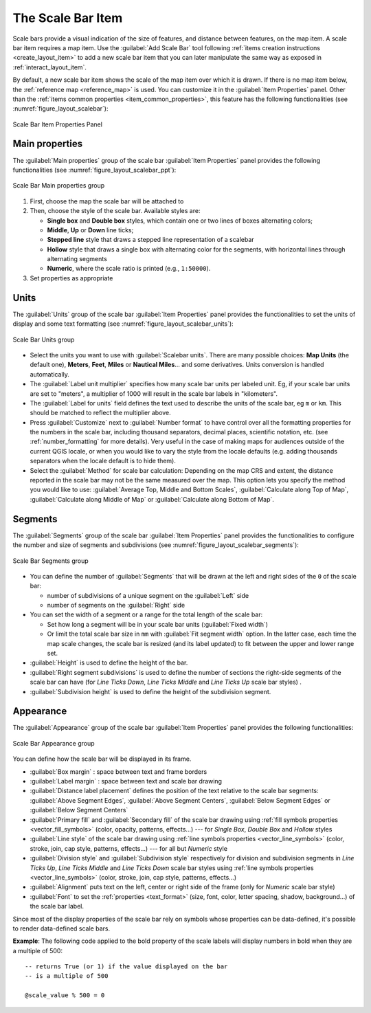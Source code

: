 .. index:: Layout; Scale bar, Map scalebar
.. _layout_scalebar_item:

The Scale Bar Item
==================

.. only:: html

   .. contents::
      :local:

Scale bars provide a visual indication of the size of features, and distance
between features, on the map item. A scale bar item requires a map item.
Use the |scaleBar| :guilabel:`Add Scale Bar` tool following :ref:`items creation
instructions <create_layout_item>` to add a new scale bar item that you can
later manipulate the same way as exposed in :ref:`interact_layout_item`.

By default, a new scale bar item shows the scale of the map item over which
it is drawn. If there is no map item below, the :ref:`reference map <reference_map>` is
used. You can customize it in the :guilabel:`Item Properties` panel.
Other than the :ref:`items common properties <item_common_properties>`, this
feature has the following functionalities (see :numref:`figure_layout_scalebar`):

.. _figure_layout_scalebar:

.. figure:: img/scalebar_properties.png
   :align: center

   Scale Bar Item Properties Panel

Main properties
---------------

The :guilabel:`Main properties` group of the scale bar
:guilabel:`Item Properties` panel provides the following functionalities
(see :numref:`figure_layout_scalebar_ppt`):

.. _figure_layout_scalebar_ppt:

.. figure:: img/scalebar_mainproperties.png
   :align: center

   Scale Bar Main properties group

#. First, choose the map the scale bar will be attached to
#. Then, choose the style of the scale bar. Available styles are:

   * **Single box** and **Double box** styles, which contain one or two lines
     of boxes alternating colors;
   * **Middle**, **Up** or **Down** line ticks;
   * **Stepped line** style that draws a stepped line representation of a scalebar
   * **Hollow** style that draws a single box with alternating color for the
     segments, with horizontal lines through alternating segments
   * **Numeric**, where the scale ratio is printed (e.g., ``1:50000``).
#. Set properties as appropriate

Units
-----

The :guilabel:`Units` group of the scale bar :guilabel:`Item Properties` panel
provides the functionalities to set the units of display and some text formatting
(see :numref:`figure_layout_scalebar_units`):

.. _figure_layout_scalebar_units:

.. figure:: img/scalebar_units.png
   :align: center

   Scale Bar Units group

* Select the units you want to use with :guilabel:`Scalebar units`. There are
  many possible choices: **Map Units** (the default one), **Meters**, **Feet**,
  **Miles** or **Nautical Miles**... and some derivatives. Units conversion
  is handled automatically.
* The :guilabel:`Label unit multiplier` specifies how many scale bar units per
  labeled unit. Eg, if your scale bar units are set to "meters", a multiplier of
  1000 will result in the scale bar labels in "kilometers".
* The :guilabel:`Label for units` field defines the text used to describe the
  units of the scale bar, eg ``m`` or ``km``. This should be matched to reflect
  the multiplier above.
* Press :guilabel:`Customize` next to :guilabel:`Number format` to have control
  over all the formatting properties for the numbers in the scale bar, including
  thousand separators, decimal places, scientific notation, etc.
  (see :ref:`number_formatting` for more details).
  Very useful in the case of making maps for audiences outside of the current
  QGIS locale, or when you would like to vary the style from the locale
  defaults (e.g. adding thousands separators when the locale default is to hide
  them).
* Select the :guilabel:`Method` for scale bar calculation: Depending on the map CRS and extent,
  the distance reported in the scale bar may not be the same measured over the map.
  This option lets you specify the method you would like to use:
  :guilabel:`Average Top, Middle and Bottom Scales`, :guilabel:`Calculate along Top of Map`,
  :guilabel:`Calculate along Middle of Map` or :guilabel:`Calculate along Bottom of Map`.

Segments
--------

The :guilabel:`Segments` group of the scale bar :guilabel:`Item Properties` panel
provides the functionalities to configure the number and size of segments and
subdivisions (see :numref:`figure_layout_scalebar_segments`):

.. _figure_layout_scalebar_segments:

.. figure:: img/scalebar_segments.png
   :align: center

   Scale Bar Segments group

* You can define the number of :guilabel:`Segments` that will be drawn at the left
  and right sides of the ``0`` of the scale bar:

  * number of subdivisions of a unique segment on the :guilabel:`Left` side
  * number of segments on the :guilabel:`Right` side
* You can set the width of a segment or a range for the total length of the scale bar:
  
  * Set how long a segment will be in your scale bar units (:guilabel:`Fixed width`)
  * Or limit the total scale bar size in ``mm`` with :guilabel:`Fit segment width` option. In the
    latter case, each time the map scale changes, the scale bar is resized (and
    its label updated) to fit between the upper and lower range set.
* :guilabel:`Height` is used to define the height of the bar.
* :guilabel:`Right segment subdivisions` is used to define the number of sections
  the right-side segments of the scale bar can have (for *Line Ticks Down*,
  *Line Ticks Middle* and *Line Ticks Up* scale bar styles) .
* :guilabel:`Subdivision height` is used to define the height of the subdivision
  segment.

Appearance
----------

The :guilabel:`Appearance` group of the scale bar :guilabel:`Item Properties`
panel provides the following functionalities:

.. _figure_layout_scalebar_appearance:

.. figure:: img/scalebar_appearance.png
   :align: center

   Scale Bar Appearance group

You can define how the scale bar will be displayed in its frame.

* :guilabel:`Box margin` : space between text and frame borders
* :guilabel:`Label margin` : space between text and scale bar drawing
* :guilabel:`Distance label placement` defines the position of the text relative to the scale bar segments:
  :guilabel:`Above Segment Edges`, :guilabel:`Above Segment Centers`,
  :guilabel:`Below Segment Edges` or :guilabel:`Below Segment Centers`
* :guilabel:`Primary fill` and :guilabel:`Secondary fill` of the scale bar
  drawing using :ref:`fill symbols properties <vector_fill_symbols>`
  (color, opacity, patterns, effects...) --- for *Single Box*, *Double Box*
  and *Hollow* styles
* :guilabel:`Line style` of the scale bar drawing using :ref:`line symbols
  properties <vector_line_symbols>` (color, stroke, join, cap style, patterns,
  effects...) --- for all but *Numeric* style
* :guilabel:`Division style` and :guilabel:`Subdivision style` respectively
  for division and subdivision segments in *Line Ticks Up*, *Line Ticks Middle*
  and *Line Ticks Down* scale bar styles using :ref:`line symbols properties
  <vector_line_symbols>` (color, stroke, join, cap style, patterns, effects...)
* :guilabel:`Alignment` puts text on the left, center or right side of the
  frame (only for *Numeric* scale bar style)
* :guilabel:`Font` to set the :ref:`properties <text_format>`
  (size, font, color, letter spacing, shadow, background...) of the scale bar
  label.

Since most of the display properties of the scale bar rely on symbols whose
properties can be data-defined, it's possible to render data-defined scale bars.

**Example**: The following code applied to the bold property of the scale labels
will display numbers in bold when they are a multiple of 500:

::

   -- returns True (or 1) if the value displayed on the bar
   -- is a multiple of 500

   @scale_value % 500 = 0


.. Substitutions definitions - AVOID EDITING PAST THIS LINE
   This will be automatically updated by the find_set_subst.py script.
   If you need to create a new substitution manually,
   please add it also to the substitutions.txt file in the
   source folder.

.. |scaleBar| image:: /static/common/mActionScaleBar.png
   :width: 1.5em
